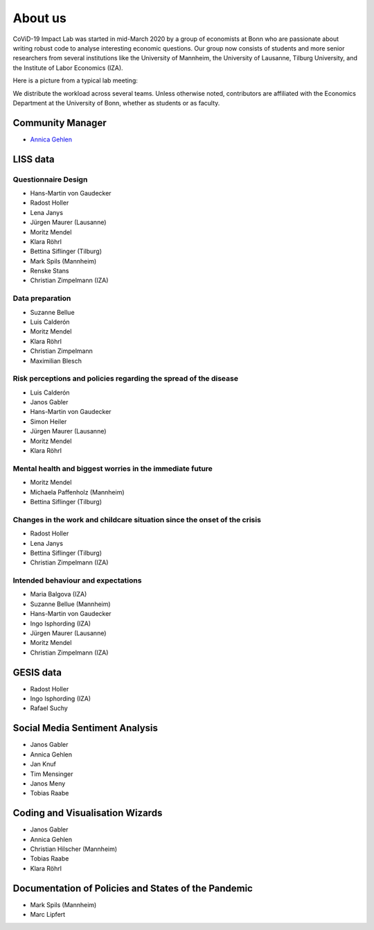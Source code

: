About us
--------

CoViD-19 Impact Lab was started in mid-March 2020 by a group of economists at Bonn who are passionate about writing robust code to analyse interesting economic questions. Our group now consists of students and more senior researchers from several institutions like the University of Mannheim, the University of Lausanne, Tilburg University, and the Institute of Labor Economics (IZA).

Here is a picture from a typical lab meeting:

.. image:: _static/images/team_meeting.jpg
   :width: 600

We distribute the workload across several teams. Unless otherwise noted, contributors are affiliated with the Economics Department at the University of Bonn, whether as students or as faculty.



Community Manager
=================

* `Annica Gehlen <mailto:covid-19-impact-lab@outlook.com>`__


LISS data
=========

Questionnaire Design
********************

* Hans-Martin von Gaudecker
* Radost Holler
* Lena Janys
* Jürgen Maurer (Lausanne)
* Moritz Mendel
* Klara Röhrl
* Bettina Siflinger (Tilburg)
* Mark Spils (Mannheim)
* Renske Stans
* Christian Zimpelmann (IZA)


Data preparation
****************

* Suzanne Bellue
* Luis Calderón
* Moritz Mendel
* Klara Röhrl
* Christian Zimpelmann
* Maximilian Blesch


Risk perceptions and policies regarding the spread of the disease
*****************************************************************

* Luis Calderón
* Janos Gabler
* Hans-Martin von Gaudecker
* Simon Heiler
* Jürgen Maurer (Lausanne)
* Moritz Mendel
* Klara Röhrl

Mental health and biggest worries in the immediate future
*********************************************************

* Moritz Mendel
* Michaela Paffenholz (Mannheim)
* Bettina Siflinger (Tilburg)

Changes in the work and childcare situation since the onset of the crisis
*************************************************************************

* Radost Holler
* Lena Janys
* Bettina Siflinger (Tilburg)
* Christian Zimpelmann (IZA)

Intended behaviour and expectations
***********************************

* Maria Balgova (IZA)
* Suzanne Bellue (Mannheim)
* Hans-Martin von Gaudecker
* Ingo Isphording (IZA)
* Jürgen Maurer (Lausanne)
* Moritz Mendel
* Christian Zimpelmann (IZA)


GESIS data
==========

* Radost Holler
* Ingo Isphording (IZA)
* Rafael Suchy

Social Media Sentiment Analysis
===============================

* Janos Gabler
* Annica Gehlen
* Jan Knuf
* Tim Mensinger
* Janos Meny
* Tobias Raabe


Coding and Visualisation Wizards
================================

* Janos Gabler
* Annica Gehlen
* Christian Hilscher (Mannheim)
* Tobias Raabe
* Klara Röhrl


Documentation of Policies and States of the Pandemic
====================================================

* Mark Spils (Mannheim)
* Marc Lipfert
